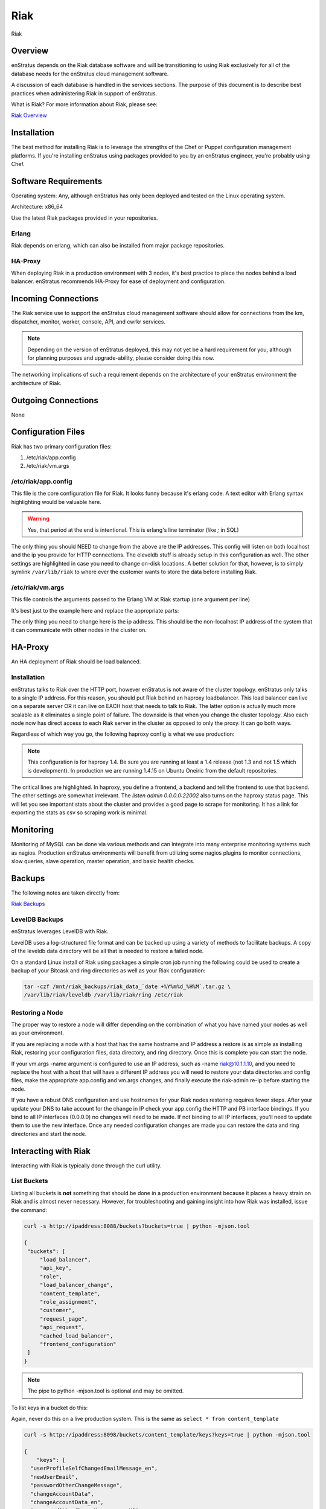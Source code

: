 Riak
====

.. figure:: ./images/riak.png
   :height: 250 px
   :width: 450 px
   :scale: 70 %
   :alt: Riak
   :align: center

   Riak

Overview
--------

enStratus depends on the Riak database software and will be transitioning to using Riak
exclusively for all of the database needs for the enStratus cloud management software.

A discussion of each database is handled in the services sections. The purpose of this
document is to describe best practices when administering Riak in support of enStratus.

What is Riak? For more information about Riak, please see:

`Riak Overview <http://wiki.basho.com/What-is-Riak%3F.html>`_

Installation
------------

The best method for installing Riak is to leverage the strengths of the Chef or Puppet
configuration management platforms. If you're installing enStratus using packages provided
to you by an enStratus engineer, you're probably using Chef.

Software Requirements
---------------------

Operating system: Any, although enStratus has only been deployed and tested on the Linux
operating system.

Architecture: x86_64

Use the latest Riak packages provided in your repositories. 

Erlang
~~~~~~

Riak depends on erlang, which can also be installed from major package repositories.

HA-Proxy
~~~~~~~~

When deploying Riak in a production environment with 3 nodes, it's best practice to place
the nodes behind a load balancer. enStratus recommends HA-Proxy for ease of deployment and
configuration.

Incoming Connections
--------------------

The Riak service use to support the enStratus cloud management software should allow for
connections from the km, dispatcher, monitor, worker, console, API, and cwrkr services.

.. note:: Depending on the version of enStratus deployed, this may not yet be a hard
   requirement for you, although for planning purposes and upgrade-ability, please consider
   doing this now.

The networking implications of such a requirement depends on the architecture of your
enStratus environment the architecture of Riak. 

Outgoing Connections
--------------------

None

Configuration Files
-------------------

Riak has two primary configuration files:

#. /etc/riak/app.config 
#. /etc/riak/vm.args

/etc/riak/app.config 
~~~~~~~~~~~~~~~~~~~~~

This file is the core configuration file for Riak. It looks funny because it's erlang
code. A text editor with Erlang syntax highlighting would be valuable here.

.. code-block:: erlang
   :emphasize-lines: 39,41,65-67,77,82

  [
      {eleveldb, [
    {data_root, "/var/lib/riak/leveldb"}
      ]},
      {kernel, [
    {inet_dist_listen_max, 7999},
    {inet_dist_listen_min, 6000}
      ]},
      {lager, [
    {crash_log, "/var/log/riak/crash.log"},
    {crash_log_count, 5},
    {crash_log_date, "$D0"},
    {crash_log_msg_size, 65536},
    {crash_log_size, 10485760},
    {error_logger_redirect, true},
    {handlers, [
        {lager_console_backend, info},
        {lager_file_backend, [
      {"/var/log/riak/console.log", info, 10485760, "$D0", 5},
      {"/var/log/riak/error.log", error, 10485760, "$D0", 5}
        ]}
    ]}
      ]},
      {merge_index, [
    {buffer_rollover_size, 1048576},
    {data_root, "/var/lib/riak/merge_index"},
    {data_root_2i, "/var/lib/riak/merge_index_2i"},
    {max_compact_segments, 20}
      ]},
      {riak_control, [
    {admin, true},
    {auth, userlist},
    {enabled, false},
    {userlist, [
        {"user", "pass"}
    ]}
      ]},
      {riak_core, [
    {cluster_name, "prov_production"},
    {handoff_port, 8099},
    {http, [{"127.0.0.1", 8098}, {"10.1.1.45", 8098}]},
    {platform_bin_dir, "/usr/sbin"},
    {platform_data_dir, "/var/lib/riak"},
    {platform_etc_dir, "/etc/riak"},
    {platform_lib_dir, "/usr/lib/riak"},
    {ring_state_dir, "/var/lib/riak/ring"}
      ]},
      {riak_err, [
    {fmt_max_bytes, 65536},
    {term_max_size, 65536}
      ]},
      {riak_kv, [
    {hook_js_vm_count, 2},
    {http_url_encoding, "on"},
    {js_max_vm_mem, 8},
    {js_thread_stack, 16},
    {legacy_keylisting, false},
    {legacy_stats, true},
    {map_js_vm_count, 8},
    {mapred_2i_pipe, true},
    {mapred_name, "mapred"},
    {mapred_queue_dir, "/var/lib/riak/mr_queue"},
    {mapred_system, pipe},
    {multi_backend, [
        {be_default, riak_kv_eleveldb_backend, [
      {data_root, "/var/lib/riak/leveldb"},
      {max_open_files, 50}
        ]},
        {be_blocks, riak_kv_bitcask_backend, [
      {data_root, "/var/lib/riak/bitcask"}
        ]}
    ]},
    {multi_backend_default, be_default},
    {multi_backend_prefix_list, [
        {<<"0b:">>, be_blocks}
    ]},
    {pb_ip, "10.1.1.45"},
    {pb_port, 8087},
    {raw_name, "riak"},
    {reduce_js_vm_count, 6},
    {riak_kv_stat, true},
    {storage_backend, riak_kv_eleveldb_backend},
    {vnode_vclocks, true}
      ]},
      {riak_search, [
    {enabled, false}
      ]},
      {riak_sysmon, [
    {busy_dist_port, true},
    {busy_port, true},
    {gc_ms_limit, 100},
    {heap_word_limit, 40111000},
    {port_limit, 2},
    {process_limit, 30}
      ]},
      {sasl, [
    {errlog_type, error},
    {error_logger_mf_dir, "/var/log/riak/sasl"},
    {error_logger_mf_maxbytes, 10485760},
    {error_logger_mf_maxfiles, 5},
    {sasl_error_logger, false}
      ]}
  ].

.. warning::

  Yes, that period at the end is intentional. This is erlang's line terminator (like `;` in SQL)

The only thing you should NEED to change from the above are the IP addresses. This config
will listen on both localhost and the ip you provide for HTTP connections. The eleveldb
stuff is already setup in this configuration as well. The other settings are highlighted
in case you need to change on-disk locations. A better solution for that, however, is to
simply symlink ``/var/lib/riak`` to where ever the customer wants to store the data before
installing Riak.

/etc/riak/vm.args
~~~~~~~~~~~~~~~~~

This file controls the arguments passed to the Erlang VM at Riak startup (one argument per
line)

It's best just to the example here and replace the appropriate parts:

.. code-block:: bash
   :emphasize-lines: 8

  +A 64
  -setcookie riak
  -env ERL_CRASH_DUMP /var/log/riak/erl_crash.dump
  -env ERL_FULLSWEEP_AFTER 0
  -env ERL_MAX_PORTS 4096
  +W w
  +K true
  -name riak@10.1.1.45
  -smp enable

The only thing you need to change here is the ip address. This should be the non-localhost
IP address of the system that it can communicate with other nodes in the cluster on.

HA-Proxy
--------

An HA deployment of Riak should be load balanced.


Installation
~~~~~~~~~~~~

enStratus talks to Riak over the HTTP port, however enStratus is not aware of the cluster
topology. enStratus only talks to a single IP address. For this reason, you should put
Riak behind an haproxy loadbalancer. This load balancer can live on a separate server OR
it can live on EACH host that needs to talk to Riak. The latter option is actually much
more scalable as it eliminates a single point of failure. The downside is that when you
change the cluster topology. Also each node now has direct access to each Riak server in
the cluster as opposed to only the proxy. It can go both ways.

Regardless of which way you go, the following haproxy config is what we use production:

.. note:: This configuration is for haproxy 1.4. Be sure you are running at least a 1.4 release
  (not 1.3 and not 1.5 which is development). In production we are running 1.4.15 on Ubuntu
  Oneiric from the default repositories.

.. code-block:: bash
   :emphasize-lines: 40,44-46

  global
    log 127.0.0.1   local1 info
    maxconn 100000
    user haproxy
    group haproxy
    #nbproc 2
    #ulimit-n 160000
    stats socket /var/tmp/haproxy_stats level admin user haproxy
    spread-checks 5

  defaults
    log     global
    mode    http
    option  dontlognull
    balance leastconn
    retries 5
    timeout connect 120s
    backlog 10000
    #timeout client 60000
    #timeout server 60000
    timeout queue 30s
    
    option httplog
    option httpchk GET /ping
    option contstats
    option redispatch
    option logasap
    
  frontend riak-fe
    bind *:8098
    mode http
    option httplog
    option contstats
    option redispatch
    option logasap
    default_backend riak-be
    timeout client 120s

  backend riak-be
    balance leastconn
    mode http
    timeout server 120s
    option redispatch
    server provisioning-riak-b 10.1.1.1:8098 weight 1 maxconn 4096 check inter 1m
    server provisioning-riak-c 10.1.1.2:8098 weight 1 maxconn 4096 check inter 1m
    server provisioning-riak-a 10.1.1.3:8098 weight 1 maxconn 4096 check inter 1m

  listen admin 0.0.0.0:22002
    mode http
    stats uri /

The critical lines are highlighted. In haproxy, you define a frontend, a backend and tell
the frontend to use that backend. The other settings are somewhat irrelevant. The `listen
admin 0.0.0.0:22002` also turns on the haproxy status page. This will let you see
important stats about the cluster and provides a good page to scrape for monitoring. It
has a link for exporting the stats as csv so scraping work is minimal.

Monitoring
----------

Monitoring of MySQL can be done via various methods and can integrate into many enterprise
monitoring systems such as nagios. Production enStratus environments will benefit from
utilizing some nagios plugins to monitor connections, slow queries, slave operation,
master operation, and basic health checks.

Backups
-------

The following notes are taken directly from:

`Riak Backups <http://wiki.basho.com/Backups.html>`_

LevelDB Backups
~~~~~~~~~~~~~~~

enStratus leverages LevelDB with Riak.

LevelDB uses a log-structured file format and can be backed up using a variety of methods
to facilitate backups. A copy of the leveldb data directory will be all that is needed to
restore a failed node.

On a standard Linux install of Riak using packages a simple cron job running the following
could be used to create a backup of your Bitcask and ring directories as well as your Riak
configuration:

.. code-block:: bash

   tar -czf /mnt/riak_backups/riak_data_`date +%Y%m%d_%H%M`.tar.gz \
   /var/lib/riak/leveldb /var/lib/riak/ring /etc/riak

Restoring a Node
~~~~~~~~~~~~~~~~

The proper way to restore a node will differ depending on the combination of what you have
named your nodes as well as your environment.

If you are replacing a node with a host that has the same hostname and IP address a
restore is as simple as installing Riak, restoring your configuration files, data
directory, and ring directory. Once this is complete you can start the node.

If your vm.args -name argument is configured to use an IP address, such as -name
riak@10.1.1.10, and you need to replace the host with a host that will have a different IP
address you will need to restore your data directories and config files, make the
appropriate app.config and vm.args changes, and finally execute the riak-admin re-ip
before starting the node.

If you have a robust DNS configuration and use hostnames for your Riak nodes restoring
requires fewer steps. After your update your DNS to take account for the change in IP
check your app.config the HTTP and PB interface bindings. If you bind to all IP interfaces
(0.0.0.0) no changes will need to be made. If not binding to all IP interfaces, you'll
need to update them to use the new interface. Once any needed configuration changes are
made you can restore the data and ring directories and start the node.

Interacting with Riak
---------------------

Interacting with Riak is typically done through the curl utility. 

List Buckets
~~~~~~~~~~~~

Listing all buckets is **not** something that should be done in a production environment
because it places a heavy strain on Riak and is almost never necessary. However, for
troubleshooting and gaining insight into how Riak was installed, issue the command:

.. code-block:: bash

   curl -s http://ipaddress:8088/buckets?buckets=true | python -mjson.tool

   {
    "buckets": [
        "load_balancer",
        "api_key",
        "role",
        "load_balancer_change",
        "content_template",
        "role_assignment",
        "customer",
        "request_page",
        "api_request",
        "cached_load_balancer",
        "frontend_configuration"
    ]
   }

.. note:: The pipe to python -mjson.tool is optional and may be omitted.

To list keys in a bucket do this:

Again, never do this on a live production system. This is the same as ``select * from content_template``

.. code-block:: bash

  curl -s http://ipaddress:8098/buckets/content_template/keys?keys=true | python -mjson.tool

  {
      "keys": [
    "userProfileSelfChangedEmailMessage_en", 
    "newUserEmail", 
    "passwordOtherChangeMessage", 
    "changeAccountData", 
    "changeAccountData_en", 
    "passwordOtherChangeMessage_en_US", 
    "passwordChangeSubject", 
    "passwordOtherChangeMessage_en", 
    "newUserEmail_en_US", 
    "newUserEmail_en", 
    "userProfileSelfChangedEmailMessage", 
    "passwordChangeSubject_en_US", 
    "passwordChangeSubject_en", 
    "changeAccountData_en_US", 
    "userProfileSelfChangedEmailMessage_en_US"
      ]
  }

Riak also has an administrative command line interface, here is an example of a riak-admin
command:

Member Status
~~~~~~~~~~~~~

.. code-block:: bash

   riak-admin member_status

   Attempting to restart script through sudo -u riak
   ================================= Membership ==================================
   Status     Ring    Pending    Node
   -------------------------------------------------------------------------------
   valid      32.8%      --      'riak@10.1.1.16'
   valid      32.8%      --      'riak@10.1.1.208'
   valid      34.4%      --      'riak@10.1.1.45'
   -------------------------------------------------------------------------------
   Valid:3 / Leaving:0 / Exiting:0 / Joining:0 / Down:0 
